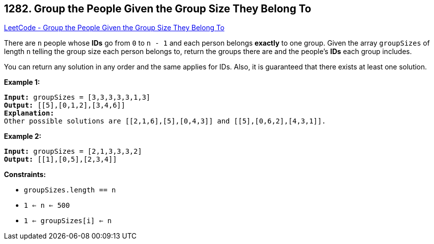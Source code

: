 == 1282. Group the People Given the Group Size They Belong To

https://leetcode.com/problems/group-the-people-given-the-group-size-they-belong-to/[LeetCode - Group the People Given the Group Size They Belong To]

There are `n` people whose *IDs* go from `0` to `n - 1` and each person belongs *exactly* to one group. Given the array `groupSizes` of length `n` telling the group size each person belongs to, return the groups there are and the people's *IDs* each group includes.

You can return any solution in any order and the same applies for IDs. Also, it is guaranteed that there exists at least one solution. 

 
*Example 1:*

[subs="verbatim,quotes"]
----
*Input:* groupSizes = [3,3,3,3,3,1,3]
*Output:* [[5],[0,1,2],[3,4,6]]
*Explanation:* 
Other possible solutions are [[2,1,6],[5],[0,4,3]] and [[5],[0,6,2],[4,3,1]].
----

*Example 2:*

[subs="verbatim,quotes"]
----
*Input:* groupSizes = [2,1,3,3,3,2]
*Output:* [[1],[0,5],[2,3,4]]
----

 
*Constraints:*


* `groupSizes.length == n`
* `1 <= n <= 500`
* `1 <= groupSizes[i] <= n`


